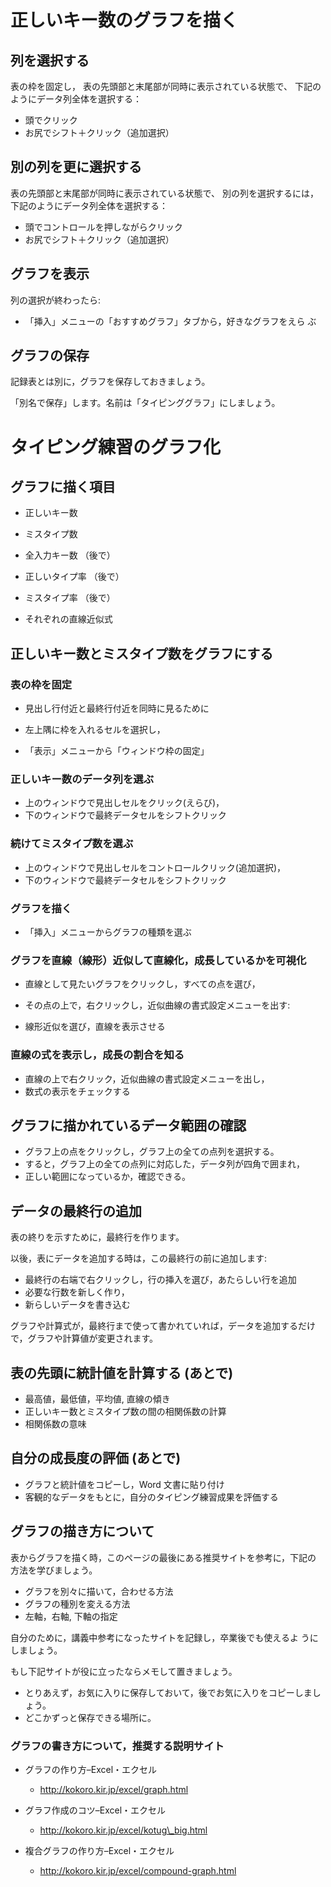 * 正しいキー数のグラフを描く


** 列を選択する

表の枠を固定し，
表の先頭部と末尾部が同時に表示されている状態で、
下記のようにデータ列全体を選択する：

- 頭でクリック
- お尻でシフト＋クリック（追加選択）


** 別の列を更に選択する

表の先頭部と末尾部が同時に表示されている状態で、
別の列を選択するには，下記のようにデータ列全体を選択する：

- 頭でコントロールを押しながらクリック
- お尻でシフト＋クリック（追加選択）

** グラフを表示
   列の選択が終わったら:
   - 「挿入」メニューの「おすすめグラフ」タブから，好きなグラフをえら
     ぶ

** グラフの保存

   記録表とは別に，グラフを保存しておきましょう。

   「別名で保存」します。名前は「タイピンググラフ」にしましょう。









* タイピング練習のグラフ化

** グラフに描く項目

-  正しいキー数

-  ミスタイプ数

-  全入力キー数 （後で）

-  正しいタイプ率 （後で）

-  ミスタイプ率 （後で）

-  それぞれの直線近似式

** 正しいキー数とミスタイプ数をグラフにする 

*** 表の枠を固定

    - 見出し行付近と最終行付近を同時に見るために

    - 左上隅に枠を入れるセルを選択し，

    - 「表示」メニューから「ウィンドウ枠の固定」

*** 正しいキー数のデータ列を選ぶ

    - 上のウィンドウで見出しセルをクリック(えらび)，
    - 下のウィンドウで最終データセルをシフトクリック

*** 続けてミスタイプ数を選ぶ

    - 上のウィンドウで見出しセルをコントロールクリック(追加選択)，
    - 下のウィンドウで最終データセルをシフトクリック

*** グラフを描く

    - 「挿入」メニューからグラフの種類を選ぶ

*** グラフを直線（線形）近似して直線化，成長しているかを可視化

- 直線として見たいグラフをクリックし，すべての点を選び，
- その点の上で，右クリックし，近似曲線の書式設定メニューを出す:

- 線形近似を選び，直線を表示させる

*** 直線の式を表示し，成長の割合を知る

- 直線の上で右クリック，近似曲線の書式設定メニューを出し，
- 数式の表示をチェックする

** グラフに描かれているデータ範囲の確認

- グラフ上の点をクリックし，グラフ上の全ての点列を選択する。
- すると，グラフ上の全ての点列に対応した，データ列が四角で囲まれ，
- 正しい範囲になっているか，確認できる。

** データの最終行の追加

表の終りを示すために，最終行を作ります。

以後，表にデータを追加する時は，この最終行の前に追加します:
- 最終行の右端で右クリックし，行の挿入を選び，あたらしい行を追加
- 必要な行数を新しく作り，
- 新らしいデータを書き込む

グラフや計算式が，最終行まで使って書かれていれば，データを追加するだけ
で，グラフや計算値が変更されます。

** 表の先頭に統計値を計算する (あとで)
- 最高値，最低値，平均値, 直線の傾き 
- 正しいキー数とミスタイプ数の間の相関係数の計算 
- 相関係数の意味


** 自分の成長度の評価 (あとで)
- グラフと統計値をコピーし，Word 文書に貼り付け 
- 客観的なデータをもとに，自分のタイピング練習成果を評価する

** グラフの描き方について

表からグラフを描く時，このページの最後にある推奨サイトを参考に，下記の
方法を学びましょう。

-  グラフを別々に描いて，合わせる方法
-  グラフの種別を変える方法
-  左軸，右軸, 下軸の指定

自分のために，講義中参考になったサイトを記録し，卒業後でも使えるよ
うにしましょう。

もし下記サイトが役に立ったならメモして置きましょう。

-  とりあえず，お気に入りに保存しておいて，後でお気に入りをコピーしましょう。
-  どこかずっと保存できる場所に。

*** グラフの書き方について，推奨する説明サイト

-  グラフの作り方--Excel・エクセル

   -  http://kokoro.kir.jp/excel/graph.html

-  グラフ作成のコツ--Excel・エクセル

   -  http://kokoro.kir.jp/excel/kotug\_big.html

-  複合グラフの作り方--Excel・エクセル

   -  http://kokoro.kir.jp/excel/compound-graph.html



